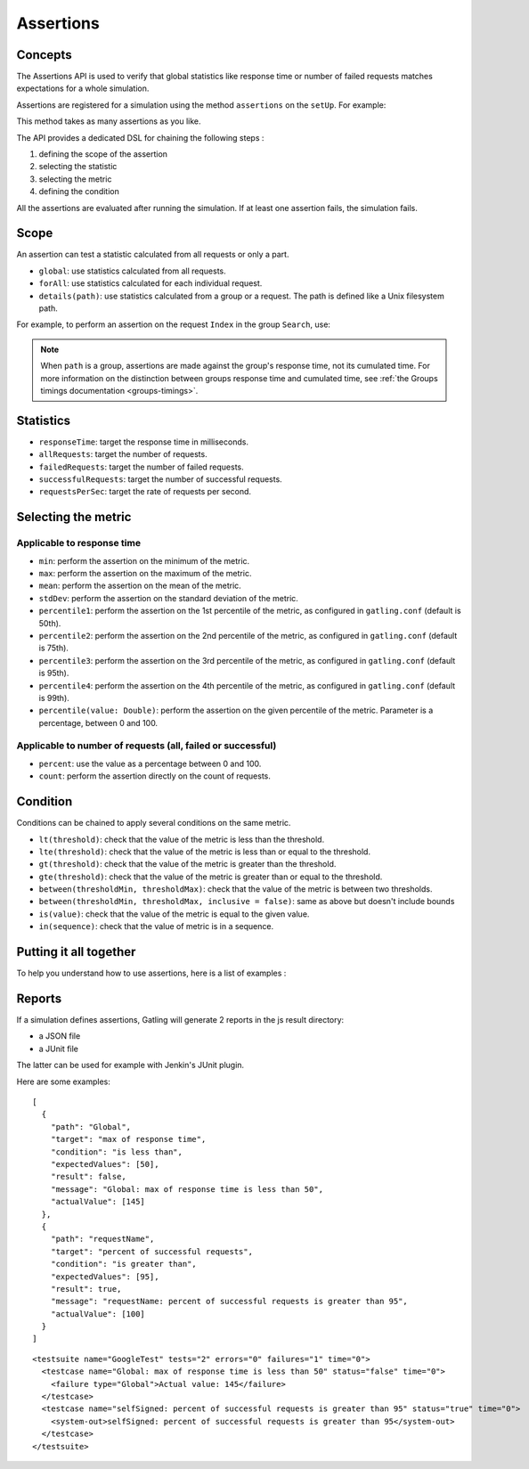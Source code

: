 .. _assertions:

##########
Assertions
##########

Concepts
========

The Assertions API is used to verify that global statistics like response time or number of failed requests matches expectations for a whole simulation.

Assertions are registered for a simulation using the method ``assertions`` on the ``setUp``. For example:

.. includecode:: code/Assertions.scala#setUp

This method takes as many assertions as you like.

The API provides a dedicated DSL for chaining the following steps :

1. defining the scope of the assertion
2. selecting the statistic
3. selecting the metric
4. defining the condition

All the assertions are evaluated after running the simulation. If at least one assertion fails, the simulation fails.

Scope
=====

An assertion can test a statistic calculated from all requests or only a part.

* ``global``: use statistics calculated from all requests.

* ``forAll``: use statistics calculated for each individual request.

* ``details(path)``: use statistics calculated from a group or a request. The path is defined like a Unix filesystem path.

For example, to perform an assertion on the request ``Index`` in the group ``Search``, use:

.. includecode:: code/Assertions.scala#details

.. note::

  When ``path`` is a group, assertions are made against the group's response time, not its cumulated time.
  For more information on the distinction between groups response time and cumulated time, see :ref:`the Groups timings documentation <groups-timings>`.

Statistics
==========

* ``responseTime``: target the response time in milliseconds.

* ``allRequests``: target the number of requests.

* ``failedRequests``: target the number of failed requests.

* ``successfulRequests``: target the number of successful requests.

* ``requestsPerSec``: target the rate of requests per second.

Selecting the metric
====================

Applicable to response time
---------------------------

* ``min``: perform the assertion on the minimum of the metric.

* ``max``: perform the assertion on the maximum of the metric.

* ``mean``: perform the assertion on the mean of the metric.

* ``stdDev``: perform the assertion on the standard deviation of the metric.

* ``percentile1``: perform the assertion on the 1st percentile of the metric, as configured in ``gatling.conf`` (default is 50th).

* ``percentile2``: perform the assertion on the 2nd percentile of the metric, as configured in ``gatling.conf`` (default is 75th).

* ``percentile3``: perform the assertion on the 3rd percentile of the metric, as configured in ``gatling.conf`` (default is 95th).

* ``percentile4``: perform the assertion on the 4th percentile of the metric, as configured in ``gatling.conf`` (default is 99th).

* ``percentile(value: Double)``: perform the assertion on the given percentile of the metric. Parameter is a percentage, between 0 and 100.

Applicable to number of requests (all, failed or successful)
------------------------------------------------------------

* ``percent``: use the value as a percentage between 0 and 100.

* ``count``: perform the assertion directly on the count of requests.

Condition
=========

Conditions can be chained to apply several conditions on the same metric.

* ``lt(threshold)``: check that the value of the metric is less than the threshold.

* ``lte(threshold)``: check that the value of the metric is less than or equal to the threshold.

* ``gt(threshold)``: check that the value of the metric is greater than the threshold.

* ``gte(threshold)``: check that the value of the metric is greater than or equal to the threshold.

* ``between(thresholdMin, thresholdMax)``: check that the value of the metric is between two thresholds.

* ``between(thresholdMin, thresholdMax, inclusive = false)``: same as above but doesn't include bounds

* ``is(value)``: check that the value of the metric is equal to the given value.

* ``in(sequence)``: check that the value of metric is in a sequence.

Putting it all together
=======================

To help you understand how to use assertions, here is a list of examples :

.. includecode:: code/Assertions.scala#examples

Reports
=======

If a simulation defines assertions, Gatling will generate 2 reports in the js result directory:

* a JSON file
* a JUnit file

The latter can be used for example with Jenkin's JUnit plugin.

Here are some examples:

.. highlight:: json

::

  [
    {
      "path": "Global",
      "target": "max of response time",
      "condition": "is less than",
      "expectedValues": [50],
      "result": false,
      "message": "Global: max of response time is less than 50",
      "actualValue": [145]
    },
    {
      "path": "requestName",
      "target": "percent of successful requests",
      "condition": "is greater than",
      "expectedValues": [95],
      "result": true,
      "message": "requestName: percent of successful requests is greater than 95",
      "actualValue": [100]
    }
  ]

.. highlight:: xml

::

  <testsuite name="GoogleTest" tests="2" errors="0" failures="1" time="0">
    <testcase name="Global: max of response time is less than 50" status="false" time="0">
      <failure type="Global">Actual value: 145</failure>
    </testcase>
    <testcase name="selfSigned: percent of successful requests is greater than 95" status="true" time="0">
      <system-out>selfSigned: percent of successful requests is greater than 95</system-out>
    </testcase>
  </testsuite>
